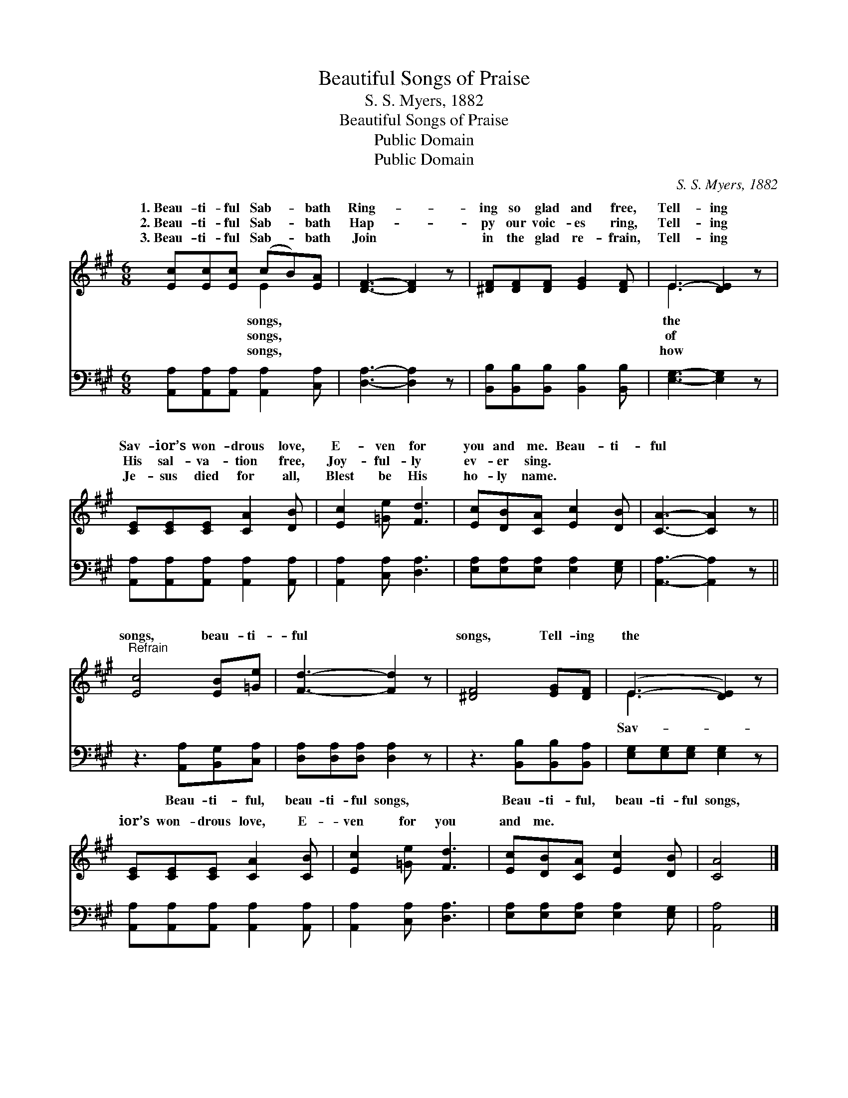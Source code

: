 X:1
T:Beautiful Songs of Praise
T:S. S. Myers, 1882
T:Beautiful Songs of Praise
T:Public Domain
T:Public Domain
C:S. S. Myers, 1882
Z:Public Domain
%%score ( 1 2 ) 3
L:1/8
M:6/8
K:A
V:1 treble 
V:2 treble 
V:3 bass 
V:1
 [Ec][Ec][Ec] (cB)[EA] | [DF]3- [DF]2 z | [^DF][DF][DF] [EG]2 [DF] | E3- [DE]2 z | %4
w: 1.~Beau- ti- ful Sab- * bath|Ring- *|ing so glad and free,|Tell- ing|
w: 2.~Beau- ti- ful Sab- * bath|Hap- *|py our voic- es ring,|Tell- ing|
w: 3.~Beau- ti- ful Sab- * bath|Join *|in the glad re- frain,|Tell- ing|
 [CE][CE][CE] [CA]2 [DB] | [Ec]2 [=Ge] [Fd]3 | [Ec][DB][CA] [Ec]2 [DB] | [CA]3- [CA]2 z || %8
w: Sav- ior’s won- drous love,|E- ven for|you and me. Beau- ti-|ful *|
w: His sal- va- tion free,|Joy- ful- ly|ev- er sing. * *||
w: Je- sus died for all,|Blest be His|ho- ly name. * *||
"^Refrain" [Ec]4 [EB][=Ge] | [Fd]3- [Fd]2 z | [^DF]4 [EG][DF] | (E3- [DE]2) z | %12
w: songs, beau- ti-|ful *|songs, Tell- ing|the *|
w: ||||
w: ||||
 [CE][CE][CE] [CA]2 [CB] | [Ec]2 [=Ge] [Fd]3 | [Ec][DB][CA] [Ec]2 [DB] | [CA]4 |] %16
w: ior’s won- drous love, E-|ven for you|and me. * * *||
w: ||||
w: ||||
V:2
 x3 E2 x | x6 | x6 | E3 x3 | x6 | x6 | x6 | x6 || x6 | x6 | x6 | E3 x3 | x6 | x6 | x6 | x4 |] %16
w: songs,|||the||||||||Sav-|||||
w: songs,|||of|||||||||||||
w: songs,|||how|||||||||||||
V:3
 [A,,A,][A,,A,][A,,A,] [A,,A,]2 [C,A,] | [D,A,]3- [D,A,]2 z | %2
w: ~ ~ ~ ~ ~|~ *|
 [B,,B,][B,,B,][B,,B,] [B,,B,]2 [B,,B,] | [E,G,]3- [E,G,]2 z | %4
w: ~ ~ ~ ~ ~|~ *|
 [A,,A,][A,,A,][A,,A,] [A,,A,]2 [A,,A,] | [A,,A,]2 [C,A,] [D,A,]3 | %6
w: ~ ~ ~ ~ ~|~ ~ ~|
 [E,A,][E,A,][E,A,] [E,A,]2 [E,G,] | [A,,A,]3- [A,,A,]2 z || z3 [A,,A,][B,,G,][C,A,] | %9
w: ~ ~ ~ ~ ~|~ *|Beau- ti- ful,|
 [D,A,][D,A,][D,A,] [D,A,]2 z | z3 [B,,B,][B,,B,][B,,A,] | [E,G,][E,G,][E,G,] [E,G,]2 z | %12
w: beau- ti- ful songs,|Beau- ti- ful,|beau- ti- ful songs,|
 [A,,A,][A,,A,][A,,A,] [A,,A,]2 [A,,A,] | [A,,A,]2 [C,A,] [D,A,]3 | %14
w: ||
 [E,A,][E,A,][E,A,] [E,A,]2 [E,G,] | [A,,A,]4 |] %16
w: ||

